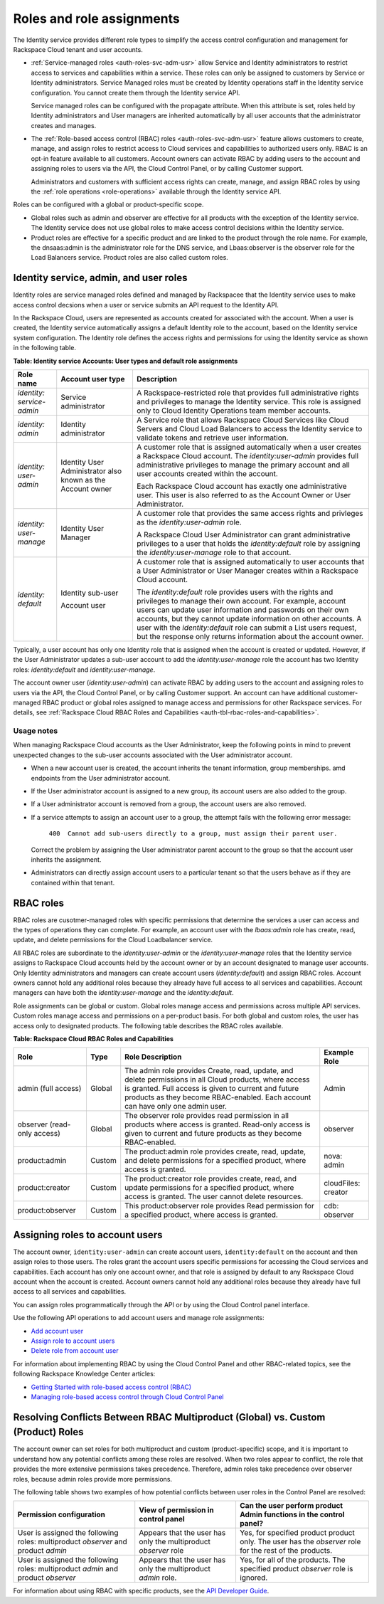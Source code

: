 .. _auth-roles-and-assignments: 

Roles and role assignments
~~~~~~~~~~~~~~~~~~~~~~~~~~~~

The Identity service provides different role types to simplify the
access control configuration and management for Rackspace Cloud tenant
and user accounts.

-  :ref:`Service-managed roles <auth-roles-svc-adm-usr>` 
   allow Service and Identity administrators to restrict access to
   services and capabilities within a service. These roles can only be
   assigned to customers by Service or Identity administrators. Service
   Managed roles must be created by Identity operations staff in the
   Identity service configuration. You cannot create them through the
   Identity service API.

   Service managed roles can be configured with the propagate attribute.
   When this attribute is set, roles held by Identity administrators and
   User managers are inherited automatically by all user accounts that
   the administrator creates and manages.

-  The :ref:`Role-based access control (RBAC) roles <auth-roles-svc-adm-usr>` 
   feature allows customers to create, manage, and assign roles to restrict access to Cloud services
   and capabilities to authorized users only. RBAC is an opt-in feature
   available to all customers. Account owners can activate RBAC by
   adding users to the account and assigning roles to users via the API,
   the Cloud Control Panel, or by calling Customer support.

   Administrators and customers with sufficient access rights can
   create, manage, and assign RBAC roles by using the 
   :ref:`role operations <role-operations>` available through the Identity
   service API.

Roles can be configured with a global or product-specific scope.

-  Global roles such as admin and observer are effective for all
   products with the exception of the Identity service. The Identity
   service does not use global roles to make access control decisions
   within the Identity service.

-  Product roles are effective for a specific product and are linked to
   the product through the role name. For example, the dnsaas:admin is
   the administrator role for the DNS service, and Lbaas:observer is the
   observer role for the Load Balancers service. Product roles are also
   called custom roles.


.. _auth-roles-svc-adm-usr:

Identity service, admin, and user roles
^^^^^^^^^^^^^^^^^^^^^^^^^^^^^^^^^^^^^^^^^

Identity roles are service managed roles defined and managed by
Rackspacee that the Identity service uses to make access control
decsions when a user or service submits an API request to the Identity
API.

In the Rackspace Cloud, users are represented as accounts created for
associated with the account. When a user is created, the Identity
service automatically assigns a default Identity role to the account,
based on the Identity service system configuration. The Identity role
defines the access rights and permissions for using the Identity service
as shown in the following table.

.. _auth-tbl-svc-account-user-type-roles:

**Table:  Identity service Accounts: User types and default role assignments**

+---------------+-----------------+-------------------------------------------------+
| Role name     | Account user    | Description                                     |
|               | type            |                                                 |
+===============+=================+=================================================+
|`identity:`    | Service         | A Rackspace-restricted role that provides full  |
|`service-admin`| administrator   | administrative rights and privileges to manage  |
|               |                 | the Identity service. This role is assigned     |
|               |                 | only to Cloud Identity Operations team member   |
|               |                 | accounts.                                       |
+---------------+-----------------+-------------------------------------------------+
| `identity:`   | Identity        | A Service role that allows Rackspace Cloud      |
| `admin`       | administrator   | Services like Cloud Servers and Cloud Load      |
|               |                 | Balancers to access the Identity service to     |
|               |                 | validate tokens and retrieve user information.  |
+---------------+-----------------+-------------------------------------------------+
| `identity:`   | Identity User   | A customer role that is assigned automatically  |
| `user-admin`  | Administrator   | when a user creates a Rackspace Cloud account.  |
|               | also known as   | The `identity:user-admin` provides full         |
|               | the Account     | administrative privileges to manage the primary |
|               | owner           | account and all user accounts created within    |
|               |                 | the account.                                    |
|               |                 |                                                 |
|               |                 | Each Rackspace Cloud account has exactly one    |
|               |                 | administrative user. This user is also referred |
|               |                 | to as the Account Owner or User Administrator.  |
+---------------+-----------------+-------------------------------------------------+
| `identity:`   | Identity User   | A customer role that provides the same access   |
| `user-manage` | Manager         | rights and privleges as the                     |
|               |                 | `identity:user-admin` role.                     |
|               |                 |                                                 |
|               |                 | A Rackspace Cloud User Administrator can grant  |
|               |                 | administrative privileges to a user that holds  |
|               |                 | the `identity:default` role by assigning the    |
|               |                 | `identity:user-manage` role to that account.    |
+---------------+-----------------+-------------------------------------------------+
| `identity:`   | Identity        | A customer role that is assigned automatically  |
| `default`     | sub-user        | to user accounts that a User Administrator or   |
|               |                 | User Manager creates within a Rackspace Cloud   |
|               | Account user    | account.                                        |
|               |                 |                                                 |
|               |                 | The `identity:default` role provides users      |
|               |                 | with the rights and privileges to manage their  |
|               |                 | own account. For example, account users can     |
|               |                 | update user information and passwords on their  |
|               |                 | own accounts, but they cannot update            |
|               |                 | information on other accounts. A user with the  |
|               |                 | `identity:default` role can submit a List       |
|               |                 | users request, but the response only returns    |
|               |                 | information about the account owner.            |
+---------------+-----------------+-------------------------------------------------+


Typically, a user account has only one Identity role that is assigned when the account 
is created or updated. However, if the User Administrator updates a sub-user account 
to add the `identity:user-manage` role the account has two Identity roles:
`identity:default` and `identity:user-manage`.

The account owner user (`identity:user-admin`) can activate RBAC by adding users to 
the account and assigning roles to users via the API, the Cloud Control Panel, or 
by calling Customer support. An account can have additional customer-managed RBAC 
product or global roles assigned to manage access and permissions for other Rackspace 
services. For details, see :ref:`Rackspace Cloud RBAC Roles and
Capabilities <auth-tbl-rbac-roles-and-capabilities>`.

Usage notes
............. 

When managing Rackspace Cloud accounts as the User Administrator, keep the following points in mind to prevent unexpected changes to the
sub-user accounts associated with the User administrator account.

-  When a new account user is created, the account inherits the tenant
   information, group memberships. amd endpoints from the User
   administrator account.

-  If the User administrator account is assigned to a new group, its
   account users are also added to the group.

-  If a User administrator account is removed from a group, the account
   users are also removed.

- If a service attempts to assign an account user to a group, the
  attempt fails with the following error message: 

    ``400  Cannot add sub-users directly to a group, must assign their parent user.`` 
          
  Correct the problem by assigning the User administrator parent account to
  the group so that the account user inherits the assignment.

- Administrators can directly assign account users to a particular tenant so that the 
  users behave as if they are contained within that tenant.


.. _auth-rbac-roles:

RBAC roles
^^^^^^^^^^

RBAC roles are cusotmer-managed roles with specific permissions that
determine the services a user can access and the types of operations
they can complete. For example, an account user with the `lbaas:admin`
role has create, read, update, and delete permissions for the Cloud
Loadbalancer service.

All RBAC roles are subordinate to the `identity:user-admin` or the
`identity:user-manage` roles that the Identity service assigns to
Rackspace Cloud accounts held by the account owner or by an account
designated to manage user accounts. Only Identity administrators and
managers can create account users (`identity:default`) and assign RBAC
roles. Account owners cannot hold any additional roles because they
already have full access to all services and capabilities. Account
managers can have both the `identity:user-manage` and the
`identity:default`.

Role assignments can be global or custom. Global roles manage access and
permissions across multiple API services. Custom roles manage access and
permissions on a per-product basis. For both global and custom roles,
the user has access only to designated products. The following table 
describes the RBAC roles available.

.. _auth-tbl-rbac-roles-and-capabilities:

**Table: Rackspace Cloud RBAC Roles and Capabilities**

+---------------------+--------+----------------------------------------------+------------+
| Role                | Type   | Role Description                             | Example    |
|                     |        |                                              | Role       |
+=====================+========+==============================================+============+
| admin (full access) | Global | The admin role provides Create, read, update,|  Admin     |
|                     |        | and delete permissions in all Cloud products,|            |
|                     |        | where access is granted. Full access is given|            |
|                     |        | to current and future products as they become|            |
|                     |        | RBAC-enabled. Each account can have only one |            |
|                     |        | admin user.                                  |            |                      
+---------------------+--------+----------------------------------------------+------------+
| observer            | Global | The observer role provides read permission in| observer   |
| (read-only access)  |        | all products where access is granted.        |            |
|                     |        | Read-only access is given to current and     |            |
|                     |        | future products as they become RBAC-enabled. |            |
+---------------------+--------+----------------------------------------------+------------+
| product:admin       | Custom | The product:admin role provides create,      | nova:      |
|                     |        | read, update, and delete permissions for a   | admin      |
|                     |        | specified product, where access is granted.  |            |                                                                                                    
+---------------------+--------+----------------------------------------------+------------+
| product:creator     | Custom | The product:creator role provides create,    |cloudFiles: | 
|                     |        | read, and update permissions for a specified |creator     |
|                     |        | product, where access is granted. The user   |            |
|                     |        | cannot delete resources.                     |            |
+---------------------+--------+----------------------------------------------+------------+
| product:observer    | Custom | This product:observer role provides Read     | cdb:       |
|                     |        | permission for a specified product, where    | observer   |
|                     |        | access is granted.                           |            |
+---------------------+--------+----------------------------------------------+------------+



.. _auth-assign-roles-users:

Assigning roles to account users
^^^^^^^^^^^^^^^^^^^^^^^^^^^^^^^^^^
The account owner, ``identity:user-admin`` can create account users,
``identity:default`` on the account and then assign roles to those
users. The roles grant the account users specific permissions for
accessing the Cloud services and capabilities. Each account has only one
account owner, and that role is assigned by default to any Rackspace
Cloud account when the account is created. Account owners cannot hold
any additional roles because they already have full access to all
services and capabilities.

You can assign roles programmatically through the API or by using the
Cloud Control panel interface.

Use the following API operations to add account users and manage role
assignments:

-  `Add account user`_

-  `Assign role to account users`_

-  `Delete role from account user`_

For information about implementing RBAC by using the Cloud Control Panel
and other RBAC-related topics, see the following Rackspace Knowledge
Center articles:

- `Getting Started with role-based access control (RBAC)`_

- `Managing role-based access control through Cloud Control Panel`_


.. comments  Reference URLs

.. _Add account user: http://docs.rackspace.com/auth/api/v2.0/auth-client-devguide/content/POST_addUser_v2.0_users_User_Calls.html

.. _Assign role to account users: http://docs.rackspace.com/auth/api/v2.0/auth-client-devguide/content/PUT_addUserRole__v2.0_users__userId__roles_OS-KSADM__roleid__Role_Calls.html

.. _Delete role from account user: http://docs.rackspace.com/auth/api/v2.0/auth-client-devguide/content/DELETE_deleteUserRole__v2.0_users__userId__roles_OS-KSADM__roleid__Role_Calls.html

.. _Managing role-based access control through Cloud Control Panel: http://www.rackspace.com/knowledge_center/article/managing-role-based-access-control-rbac

.. _Getting Started with role-based access control (RBAC): http://www.rackspace.com/knowledge_center/article/getting-started-with-role-based-access-control-rbac-0


.. _auth-resolve-rbac-role-conflicts:

Resolving Conflicts Between RBAC Multiproduct (Global) vs. Custom (Product) Roles
^^^^^^^^^^^^^^^^^^^^^^^^^^^^^^^^^^^^^^^^^^^^^^^^^^^^^^^^^^^^^^^^^^^^^^^^^^^^^^^^^^^

The account owner can set roles for both multiproduct and custom
(product-specific) scope, and it is important to understand how any
potential conflicts among these roles are resolved. When two roles
appear to conflict, the role that provides the more extensive
permissions takes precedence. Therefore, admin roles take precedence
over observer roles, because admin roles provide more permissions.

The following table shows two examples of how potential conflicts
between user roles in the Control Panel are resolved:

+---------------------------------+---------------------------+---------------------------+
| Permission                      | View of permission        | Can the user perform      |
| configuration                   | in control panel          | product Admin functions   |
|                                 |                           | in the control panel?     |
+=================================+===========================+===========================+
| User is assigned the following  | Appears that the user     | Yes, for specified product|
| roles: multiproduct *observer*  | has only the multiproduct | product only. The user    |
| and product *admin*             | *observer* role           | has the *observer* role   |
|                                 |                           | for the rest of the       |
|                                 |                           | products.                 |
+---------------------------------+---------------------------+---------------------------+
| User is assigned the following  | Appears that the user has | Yes, for all of the       |
| roles: multiproduct *admin*     | only the multiproduct     | products. The specified   |
| and product *observer*          | *admin* role.             | product *observer* role   | 
|                                 |                           | is ignored.               |
+---------------------------------+---------------------------+---------------------------+

For information about using RBAC with specific products, see the `API
Developer Guide`_.

.. _API Developer Guide: http://docs.rackspace.com/